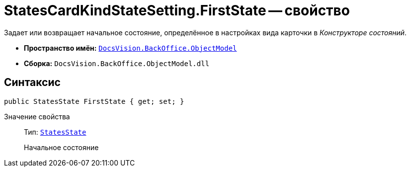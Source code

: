 = StatesCardKindStateSetting.FirstState -- свойство

Задает или возвращает начальное состояние, определённое в настройках вида карточки в _Конструкторе состояний_.

* *Пространство имён:* `xref:api/DocsVision/Platform/ObjectModel/ObjectModel_NS.adoc[DocsVision.BackOffice.ObjectModel]`
* *Сборка:* `DocsVision.BackOffice.ObjectModel.dll`

== Синтаксис

[source,csharp]
----
public StatesState FirstState { get; set; }
----

Значение свойства::
Тип: `xref:api/DocsVision/BackOffice/ObjectModel/StatesState_CL.adoc[StatesState]`
+
Начальное состояние
